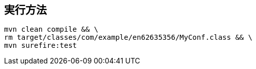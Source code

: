 == 実行方法

 mvn clean compile && \
 rm target/classes/com/example/en62635356/MyConf.class && \
 mvn surefire:test


